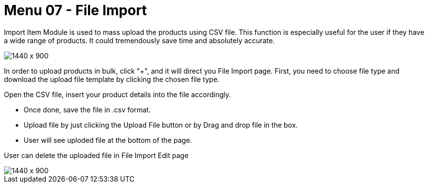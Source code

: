 [#h3_internal_sales_order_applet_file_import]
=  Menu 07 - File Import


Import Item Module is used to mass upload the products using CSV file. This function is especially useful for the user if they have a wide range of products. It could tremendously save time and absolutely accurate.
 
image::file_import_sales_order.png[1440 x 900]

In order to upload products in bulk, click "+", and it will direct you File Import page.
First, you need to choose file type and download the upload file template by clicking the chosen file type. 



Open the CSV file, insert your product details into the file accordingly. 



* Once done, save the file in .csv format. 
* Upload file by just clicking the Upload File button or by Drag and drop file in the box.
* User will see uploded file at the bottom of the page.



User can delete the uploaded file in File Import Edit page

image::file_import_edit.png[1440 x 900]